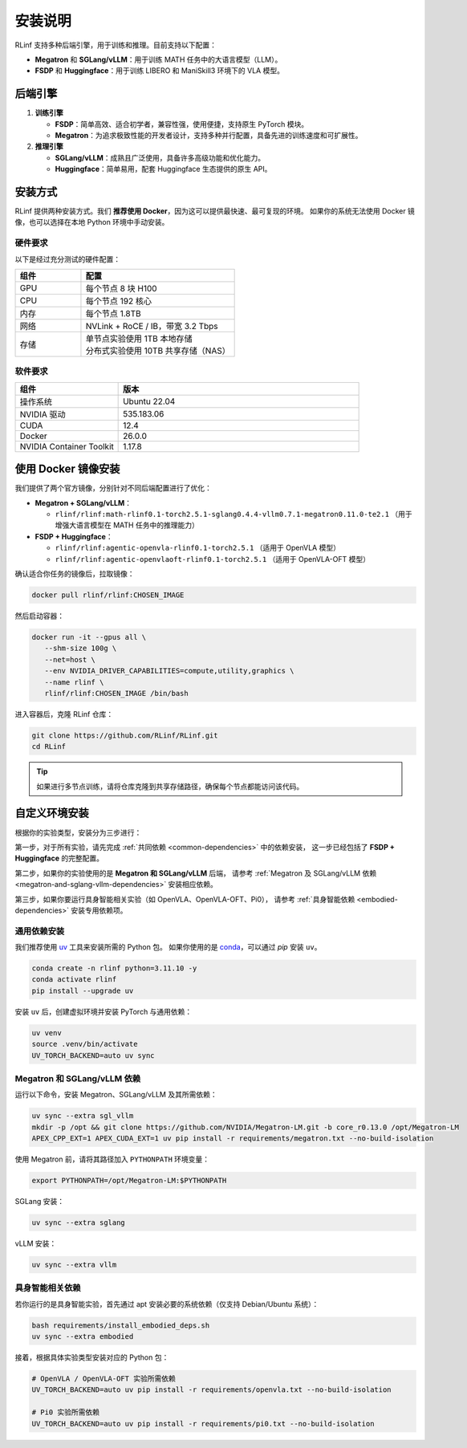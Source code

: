 安装说明
============

RLinf 支持多种后端引擎，用于训练和推理。目前支持以下配置：

- **Megatron** 和 **SGLang/vLLM**：用于训练 MATH 任务中的大语言模型（LLM）。
- **FSDP** 和 **Huggingface**：用于训练 LIBERO 和 ManiSkill3 环境下的 VLA 模型。

后端引擎
---------------

1. **训练引擎**

   - **FSDP**：简单高效、适合初学者，兼容性强，使用便捷，支持原生 PyTorch 模块。

   - **Megatron**：为追求极致性能的开发者设计，支持多种并行配置，具备先进的训练速度和可扩展性。

2. **推理引擎**

   - **SGLang/vLLM**：成熟且广泛使用，具备许多高级功能和优化能力。

   - **Huggingface**：简单易用，配套 Huggingface 生态提供的原生 API。

安装方式
--------------------

RLinf 提供两种安装方式。我们 **推荐使用 Docker**，因为这可以提供最快速、最可复现的环境。  
如果你的系统无法使用 Docker 镜像，也可以选择在本地 Python 环境中手动安装。

硬件要求
~~~~~~~~~~~~~~~~~~~~~~~

以下是经过充分测试的硬件配置：

.. list-table::
   :header-rows: 1
   :widths: 30 70

   * - 组件
     - 配置
   * - GPU
     - 每个节点 8 块 H100
   * - CPU
     - 每个节点 192 核心
   * - 内存
     - 每个节点 1.8TB
   * - 网络
     - NVLink + RoCE / IB，带宽 3.2 Tbps
   * - 存储
     - | 单节点实验使用 1TB 本地存储  
       | 分布式实验使用 10TB 共享存储（NAS）

软件要求
~~~~~~~~~~~~~~~~~~~~~~~

.. list-table::
   :header-rows: 1
   :widths: 30 70

   * - 组件
     - 版本
   * - 操作系统
     - Ubuntu 22.04
   * - NVIDIA 驱动
     - 535.183.06
   * - CUDA
     - 12.4
   * - Docker
     - 26.0.0
   * - NVIDIA Container Toolkit
     - 1.17.8

使用 Docker 镜像安装
-------------------------

我们提供了两个官方镜像，分别针对不同后端配置进行了优化：

- **Megatron + SGLang/vLLM**：

  - ``rlinf/rlinf:math-rlinf0.1-torch2.5.1-sglang0.4.4-vllm0.7.1-megatron0.11.0-te2.1`` （用于增强大语言模型在 MATH 任务中的推理能力）

- **FSDP + Huggingface**：

  - ``rlinf/rlinf:agentic-openvla-rlinf0.1-torch2.5.1`` （适用于 OpenVLA 模型）  
  - ``rlinf/rlinf:agentic-openvlaoft-rlinf0.1-torch2.5.1`` （适用于 OpenVLA-OFT 模型）

确认适合你任务的镜像后，拉取镜像：

.. code-block:: bash

   docker pull rlinf/rlinf:CHOSEN_IMAGE

然后启动容器：

.. code-block:: bash

   docker run -it --gpus all \
      --shm-size 100g \
      --net=host \
      --env NVIDIA_DRIVER_CAPABILITIES=compute,utility,graphics \
      --name rlinf \
      rlinf/rlinf:CHOSEN_IMAGE /bin/bash

进入容器后，克隆 RLinf 仓库：

.. code-block:: bash

   git clone https://github.com/RLinf/RLinf.git
   cd RLinf

.. tip::

   如果进行多节点训练，请将仓库克隆到共享存储路径，确保每个节点都能访问该代码。

自定义环境安装
-------------------------------

根据你的实验类型，安装分为三步进行：

第一步，对于所有实验，请先完成 :ref:`共同依赖 <common-dependencies>` 中的依赖安装，  
这一步已经包括了 **FSDP + Huggingface** 的完整配置。

第二步，如果你的实验使用的是 **Megatron 和 SGLang/vLLM** 后端，  
请参考 :ref:`Megatron 及 SGLang/vLLM 依赖 <megatron-and-sglang-vllm-dependencies>` 安装相应依赖。

第三步，如果你要运行具身智能相关实验（如 OpenVLA、OpenVLA-OFT、Pi0），  
请参考 :ref:`具身智能依赖 <embodied-dependencies>` 安装专用依赖项。

.. _common-dependencies:

通用依赖安装
~~~~~~~~~~~~~~~~~~~~~~~~~~~~~~~~~

我们推荐使用 `uv <https://docs.astral.sh/uv/>`_ 工具来安装所需的 Python 包。  
如果你使用的是 `conda <https://docs.conda.io/projects/conda/en/latest/user-guide/getting-started.html>`_，可以通过 `pip` 安装 ``uv``。

.. code-block:: shell

   conda create -n rlinf python=3.11.10 -y
   conda activate rlinf
   pip install --upgrade uv

安装 ``uv`` 后，创建虚拟环境并安装 PyTorch 与通用依赖：

.. code-block:: shell

   uv venv
   source .venv/bin/activate
   UV_TORCH_BACKEND=auto uv sync

.. _megatron-and-sglang-vllm-dependencies:

Megatron 和 SGLang/vLLM 依赖
~~~~~~~~~~~~~~~~~~~~~~~~~~~~~~~~~~~~~~~~~~~~~~~~~~~~~~~~~~~~~~~~~~

运行以下命令，安装 Megatron、SGLang/vLLM 及其所需依赖：

.. code-block:: shell

   uv sync --extra sgl_vllm
   mkdir -p /opt && git clone https://github.com/NVIDIA/Megatron-LM.git -b core_r0.13.0 /opt/Megatron-LM
   APEX_CPP_EXT=1 APEX_CUDA_EXT=1 uv pip install -r requirements/megatron.txt --no-build-isolation

使用 Megatron 前，请将其路径加入 ``PYTHONPATH`` 环境变量：

.. code-block:: shell

   export PYTHONPATH=/opt/Megatron-LM:$PYTHONPATH

SGLang 安装：

.. code-block:: shell

   uv sync --extra sglang

vLLM 安装：

.. code-block:: shell

   uv sync --extra vllm

.. _embodied-dependencies:

具身智能相关依赖
~~~~~~~~~~~~~~~~~~~~~~~~~~~~~~~~~

若你运行的是具身智能实验，首先通过 apt 安装必要的系统依赖（仅支持 Debian/Ubuntu 系统）：

.. code-block:: shell

   bash requirements/install_embodied_deps.sh
   uv sync --extra embodied

接着，根据具体实验类型安装对应的 Python 包：

.. code-block:: shell

   # OpenVLA / OpenVLA-OFT 实验所需依赖
   UV_TORCH_BACKEND=auto uv pip install -r requirements/openvla.txt --no-build-isolation

   # Pi0 实验所需依赖
   UV_TORCH_BACKEND=auto uv pip install -r requirements/pi0.txt --no-build-isolation
